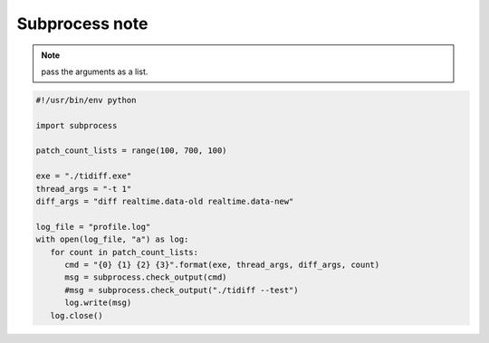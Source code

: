 ***************
Subprocess note
***************

.. method:: subprocess.call(*popenargs, **kwargs)

   Run command with arguments. Wait for command to complete, then
   return the *returncode* attribute.

    The arguments are the same as for the Popen constructor.  
    Example: ``retcode = call(["ls", "-l"]).``


.. method:: check_call(*popenargs, **kwargs)

   Same as call() function.  except when the exit code is none-zero, 
   It would raise **CalledProcessError.** The *CalledProcessError* object 
   will have the return code in the *returncode* attribute.

.. method:: check_output(*popenargs, **kwargs)

   Run command with arguments and return its output as a byte string.

   If the exit code was non-zero it raises a **CalledProcessError**. The
   CalledProcessError object will have the return code in the *returncode*
   attribute and output in the *output* attribute.

   The arguments are the same as for the Popen constructor. 
   Example::

      >>> import subprocess
      >>> subprocess.check_output(["ls", "-l", "/dev/null"])
      'crw-rw-rw- 1 root root 1, 3 Aug 21 15:08 /dev/null\n'

      # The stdout argument is not allowed as it is used internally.
      # To capture standard error in the result, use stderr=STDOUT.

      >>> subprocess.check_output(["/bin/sh", "-c", 
                                 "ls -l non_existent_file; exit 0"], 
                                 stderr=subprocess.STDOUT)
      'ls: cannot access non_existent_file: No such file or directory\n'

.. note:: 

   pass the arguments as a list.

.. code-block:: py

   #!/usr/bin/env python

   import subprocess
   
   patch_count_lists = range(100, 700, 100)
   
   exe = "./tidiff.exe"
   thread_args = "-t 1"
   diff_args = "diff realtime.data-old realtime.data-new"
   
   log_file = "profile.log"
   with open(log_file, "a") as log:
      for count in patch_count_lists:
         cmd = "{0} {1} {2} {3}".format(exe, thread_args, diff_args, count)
         msg = subprocess.check_output(cmd)
         #msg = subprocess.check_output("./tidiff --test")
         log.write(msg)
      log.close()
